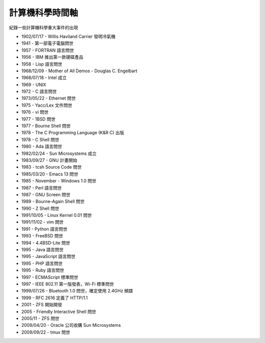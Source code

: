 ================
計算機科學時間軸
================

紀錄一些計算機科學重大事件的出現

* 1902/07/17 - Willis Haviland Carrier 發明冷氣機
* 1941 - 第一部電子電腦問世
* 1957 - FORTRAN 語言問世
* 1956 - IBM 推出第一款硬碟產品
* 1958 - Lisp 語言問世
* 1968/12/09 - Mother of All Demos - Douglas C. Engelbart
* 1968/07/18 - Intel 成立
* 1969 - UNIX
* 1972 - C 語言問世
* 1973/05/22 - Ethernet 問世
* 1975 - Yacc/Lex 文件問世
* 1976 - vi 問世
* 1977 - 1BSD 問世
* 1977 - Bourne Shell 問世
* 1978 - The C Programming Language (K&R C) 出版
* 1978 - C Shell 問世
* 1980 - Ada 語言問世
* 1982/02/24 - Sun Microsystems 成立
* 1983/09/27 - GNU 計畫開始
* 1983 - tcsh Source Code 問世
* 1985/03/20 - Emacs 13 問世
* 1985 - November - Windows 1.0 問世
* 1987 - Perl 語言問世
* 1987 - GNU Screen 問世
* 1989 - Bourne-Again Shell 問世
* 1990 - Z Shell 問世
* 1991/10/05 - Linux Kernel 0.01 問世
* 1991/11/02 - vim 問世
* 1991 - Python 語言問世
* 1993 - FreeBSD 問世
* 1994 - 4.4BSD-Lite 問世
* 1995 - Java 語言問世
* 1995 - JavaScript 語言問世
* 1995 - PHP 語言問世
* 1995 - Ruby 語言問世
* 1997 - ECMAScript 標準問世
* 1997 - IEEE 802.11 第一版發表，Wi-Fi 標準問世
* 1999/07/26 - Bluetooth 1.0 問世，確定使用 2.4GHz 頻譜
* 1999 - RFC 2616 定義了 HTTP/1.1
* 2001 - ZFS 開始開發
* 2005 - Friendly Interactive Shell 問世
* 2005/11 - ZFS 問世
* 2009/04/20 - Oracle 公司收購 Sun Microsystems
* 2009/09/22 - tmux 問世
